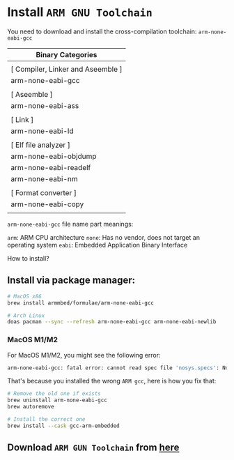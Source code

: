 * Install =ARM GNU Toolchain=

You need to download and install the cross-compilation toolchain: ~arm-none-eabi-gcc~

| Binary Categories                 |
|-----------------------------------|
|                                   |
| [ Compiler, Linker and Aseemble ] |
| arm-none-eabi-gcc                 |
|                                   |
| [ Aseemble ]                      |
| arm-none-eabi-ass                 |
|                                   |
| [ Link ]                          |
| arm-none-eabi-ld                  |
|                                   |
| [ Elf file analyzer ]             |
| arm-none-eabi-objdump             |
| arm-none-eabi-readelf             |
| arm-none-eabi-nm                  |
|                                   |
| [ Format converter ]              |
| arm-none-eabi-copy                |
|                                   |


~arm-none-eabi-gcc~ file name part meanings:

~arm~: ARM CPU architecture
~none~: Has no vendor, does not target an operating system
~eabi~: Embedded Application Binary Interface


How to install?

** Install via package manager:

#+BEGIN_SRC bash
  # MacOS x86
  brew install armmbed/formulae/arm-none-eabi-gcc

  # Arch Linux
  doas pacman --sync --refresh arm-none-eabi-gcc arm-none-eabi-newlib
#+END_SRC


*** MacOS M1/M2

For MacOS M1/M2, you might see the following error:

#+BEGIN_SRC bash
  arm-none-eabi-gcc: fatal error: cannot read spec file 'nosys.specs': No such file or directory
#+END_SRC

That's because you installed the wrong =ARM gcc=, here is how you fix that:

#+BEGIN_SRC bash
  # Remove the old one if exists
  brew uninstall arm-none-eabi-gcc
  brew autoremove 

  # Install the correct one
  brew install --cask gcc-arm-embedded 
#+END_SRC


** Download =ARM GUN Toolchain= from [[https://developer.arm.com/downloads/-/arm-gnu-toolchain-downloads][here]]

